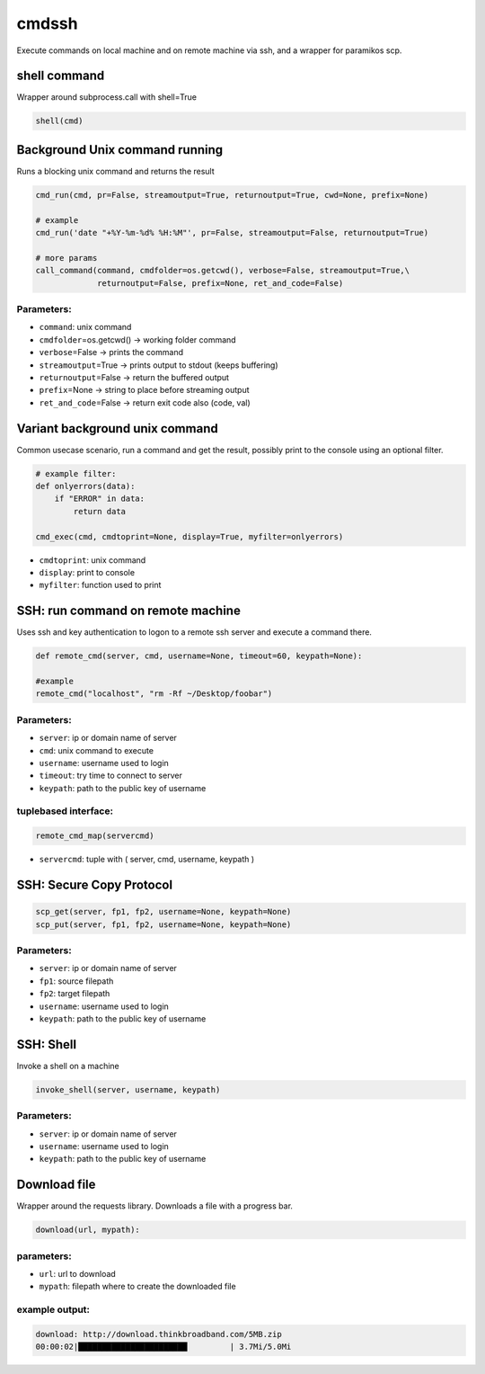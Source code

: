 cmdssh
======

Execute commands on local machine and on remote machine via ssh, and a
wrapper for paramikos scp.

shell command
-------------

Wrapper around subprocess.call with shell=True

.. code:: python

    shell(cmd)

Background Unix command running
-------------------------------

Runs a blocking unix command and returns the result

.. code:: python


    cmd_run(cmd, pr=False, streamoutput=True, returnoutput=True, cwd=None, prefix=None)

    # example
    cmd_run('date "+%Y-%m-%d% %H:%M"', pr=False, streamoutput=False, returnoutput=True)

    # more params
    call_command(command, cmdfolder=os.getcwd(), verbose=False, streamoutput=True,\
                 returnoutput=False, prefix=None, ret_and_code=False)

Parameters:
~~~~~~~~~~~

-  ``command``: unix command
-  ``cmdfolder``\ =os.getcwd() -> working folder command
-  ``verbose``\ =False -> prints the command
-  ``streamoutput``\ =True -> prints output to stdout (keeps buffering)
-  ``returnoutput``\ =False -> return the buffered output
-  ``prefix``\ =None -> string to place before streaming output
-  ``ret_and_code``\ =False -> return exit code also (code, val)

Variant background unix command
-------------------------------

Common usecase scenario, run a command and get the result, possibly
print to the console using an optional filter.

.. code:: python

    # example filter: 
    def onlyerrors(data):
        if "ERROR" in data:
            return data

    cmd_exec(cmd, cmdtoprint=None, display=True, myfilter=onlyerrors)

-  ``cmdtoprint``: unix command
-  ``display``: print to console
-  ``myfilter``: function used to print

SSH: run command on remote machine
----------------------------------

Uses ssh and key authentication to logon to a remote ssh server and
execute a command there.

.. code:: python

    def remote_cmd(server, cmd, username=None, timeout=60, keypath=None):

    #example
    remote_cmd("localhost", "rm -Rf ~/Desktop/foobar")

Parameters:
~~~~~~~~~~~

-  ``server``: ip or domain name of server
-  ``cmd``: unix command to execute
-  ``username``: username used to login
-  ``timeout``: try time to connect to server
-  ``keypath``: path to the public key of username

tuplebased interface:
~~~~~~~~~~~~~~~~~~~~~

.. code:: python

    remote_cmd_map(servercmd)

-  ``servercmd``: tuple with ( server, cmd, username, keypath )

SSH: Secure Copy Protocol
-------------------------

.. code:: python

    scp_get(server, fp1, fp2, username=None, keypath=None)
    scp_put(server, fp1, fp2, username=None, keypath=None)

Parameters:
~~~~~~~~~~~

-  ``server``: ip or domain name of server
-  ``fp1``: source filepath
-  ``fp2``: target filepath
-  ``username``: username used to login
-  ``keypath``: path to the public key of username

SSH: Shell
----------

Invoke a shell on a machine

.. code:: python

    invoke_shell(server, username, keypath)

Parameters:
~~~~~~~~~~~

-  ``server``: ip or domain name of server
-  ``username``: username used to login
-  ``keypath``: path to the public key of username

Download file
-------------

Wrapper around the requests library. Downloads a file with a progress
bar.

.. code:: python

    download(url, mypath):

parameters:
~~~~~~~~~~~

-  ``url``: url to download
-  ``mypath``: filepath where to create the downloaded file

example output:
~~~~~~~~~~~~~~~

.. code:: bash

    download: http://download.thinkbroadband.com/5MB.zip
    00:00:02|███████████████████████         | 3.7Mi/5.0Mi
